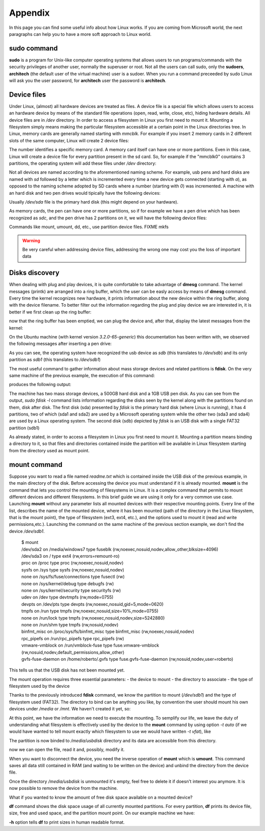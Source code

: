 .. _appendix_label:

Appendix
========

In this page you can find some useful info about how Linux works. If you are coming from Microsoft world, the next paragraphs can help you to have a more soft approach to Linux world.

.. _sudo_info_label:

**sudo** command
----------------

**sudo** is a program for Unix-like computer operating systems that allows users to run programs/commands
with the security privileges of another user, normally the superuser or root. Not all the users can call
sudo, only the **sudoers**, **architech** (the default user of the virtual machine) user is a sudoer.
When you run a command preceeded by sudo Linux will ask you the user password, for **architech** user the
password is **architech**.

.. _device_files_label:

Device files
------------

Under Linux, (almost) all hardware devices are treated as files. A device file is a special file which allows users to access an hardware device by means of the standard file operations (open, read, write, close, etc), hiding hardware details. All device files are in */dev* directory.
In order to access a filesystem in Linux you first need to mount it. Mounting a filesystem simply means making the particular filesystem accessible at a certain point in the Linux directories tree.
In Linux, memory cards are generally named starting with *mmcblk*. For example if you insert 2 memory cards in 2 different slots of the same computer, Linux will create 2 device files:

.. raw:: html

 <div>
 <div><b class="admonition-host">&nbsp;&nbsp;Host&nbsp;&nbsp;</b>&nbsp;&nbsp;<a style="float: right;" href="javascript:select_text( 'appendix_rst-host-211' );">select</a></div>
 <pre class="line-numbers pre-replacer" data-start="1"><code id="appendix_rst-host-211" class="language-markup">/dev/mmcblk0
 /dev/mmcblk1</code></pre>
 <script src="_static/prism.js"></script>
 <script src="_static/select_text.js"></script>
 </div>

The number identifies a specific memory card.
A memory card itself can have one or more partitions. Even in this case, Linux will create a device file for every partition present in the sd card.
So, for example if the "mmcblk0" countains 3 partitions, the operating system will add these files under */dev* directory:

.. raw:: html

 <div>
 <div><b class="admonition-host">&nbsp;&nbsp;Host&nbsp;&nbsp;</b>&nbsp;&nbsp;<a style="float: right;" href="javascript:select_text( 'appendix_rst-host-212' );">select</a></div>
 <pre class="line-numbers pre-replacer" data-start="1"><code id="appendix_rst-host-212" class="language-markup">/dev/mmcblk0    /* device */
 /dev/mmcblk0p0  /* first partition */
 /dev/mmcblk0p1  /* second partition */
 /dev/mmcblk0p2  /* third partition */</code></pre>
 <script src="_static/prism.js"></script>
 <script src="_static/select_text.js"></script>
 </div>

Not all devices are named according to the aforementioned naming scheme. For example, usb pens and hard disks are named with *sd* followed by a letter which is incremented every time a new device gets connected (starting with *a*), as opposed to the naming scheme adopted by SD cards where a number (starting with *0*) was incremented.
A machine with an hard disk and two pen drives would tipically have the following devices:

.. raw:: html

 <div>
 <div><b class="admonition-host">&nbsp;&nbsp;Host&nbsp;&nbsp;</b>&nbsp;&nbsp;<a style="float: right;" href="javascript:select_text( 'appendix_rst-host-213' );">select</a></div>
 <pre class="line-numbers pre-replacer" data-start="1"><code id="appendix_rst-host-213" class="language-markup">/dev/sda
 /dev/sdb
 /dev/sbc</code></pre>
 <script src="_static/prism.js"></script>
 <script src="_static/select_text.js"></script>
 </div>

Usually */dev/sda* file is the primary hard disk (this might depend on your hardware). 

As memory cards, the pen can have one or more partitions, so if for example we have a pen drive which has been recognized as *sdc*, and the pen drive has 2 partitions on it, we will have the following device files:

.. raw:: html

 <div>
 <div><b class="admonition-host">&nbsp;&nbsp;Host&nbsp;&nbsp;</b>&nbsp;&nbsp;<a style="float: right;" href="javascript:select_text( 'appendix_rst-host-214' );">select</a></div>
 <pre class="line-numbers pre-replacer" data-start="1"><code id="appendix_rst-host-214" class="language-markup">/dev/sdc   /* device */
 /dev/sdc1  /* first partition */
 /dev/sdc2  /* second partition */</code></pre>
 <script src="_static/prism.js"></script>
 <script src="_static/select_text.js"></script>
 </div>

Commands like mount, umount, dd, etc., use partition device files.
FIXME mkfs

.. warning::

 | Be very careful when addressing device files, addressing the wrong one may cost you the loss of important data

Disks discovery
---------------

When dealing with plug and play devices, it is quite comfortable to take advantage of **dmesg** command. The kernel messages (printk) are arranged into a ring buffer, which the user can be easly access by means of **dmesg** command. Every time the kernel recognizes new hardware, it prints information about the new device within the ring buffer, along with the device filename.
To better filter out the information regarding the plug and play device we are interested in, it is better if we first clean up the ring buffer:

.. raw:: html

 <div>
 <div><b class="admonition-host">&nbsp;&nbsp;Host&nbsp;&nbsp;</b>&nbsp;&nbsp;<a style="float: right;" href="javascript:select_text( 'appendix_rst-host-215' );">select</a></div>
 <pre class="line-numbers pre-replacer" data-start="1"><code id="appendix_rst-host-215" class="language-markup">$ sudo dmesg -c</code></pre>
 <script src="_static/prism.js"></script>
 <script src="_static/select_text.js"></script>
 </div>

now that the ring buffer has been emptied, we can plug the device and, after that, display the latest messages from the kernel:

.. raw:: html

 <div>
 <div><b class="admonition-host">&nbsp;&nbsp;Host&nbsp;&nbsp;</b>&nbsp;&nbsp;<a style="float: right;" href="javascript:select_text( 'appendix_rst-host-216' );">select</a></div>
 <pre class="line-numbers pre-replacer" data-start="1"><code id="appendix_rst-host-216" class="language-markup">$ dmesg</code></pre>
 <script src="_static/prism.js"></script>
 <script src="_static/select_text.js"></script>
 </div>

On the Ubuntu machine (with kernel version *3.2.0-65-generic*) this documentation has been written with, we observed the following messages after inserting a pen drive:

.. raw:: html

 <div>
 <div><b class="admonition-host">&nbsp;&nbsp;Host&nbsp;&nbsp;</b>&nbsp;&nbsp;<a style="float: right;" href="javascript:select_text( 'appendix_rst-host-217' );">select</a></div>
 <pre class="line-numbers pre-replacer" data-start="1"><code id="appendix_rst-host-217" class="language-markup">[10553.164670] usb 2-1.2: new high-speed USB device number 7 using ehci_hcd
 [10553.261991] scsi7 : usb-storage 2-1.2:1.0
 [10554.262123] scsi 7:0:0:0: Direct-Access     USB      DISK 2.0         1219 PQ: 0 ANSI: 0 CCS
 [10554.264376] sd 7:0:0:0: Attached scsi generic sg2 type 0
 [10554.268203] sd 7:0:0:0: [sdb] 1957888 512-byte logical blocks: (1.00 GB/956 MiB)
 [10554.269344] sd 7:0:0:0: [sdb] Write Protect is off
 [10554.269358] sd 7:0:0:0: [sdb] Mode Sense: 43 00 00 00
 [10554.270177] sd 7:0:0:0: [sdb] No Caching mode page found
 [10554.270187] sd 7:0:0:0: [sdb] Assuming drive cache: write through
 [10554.274644] sd 7:0:0:0: [sdb] No Caching mode page found
 [10554.274655] sd 7:0:0:0: [sdb] Assuming drive cache: write through
 [10554.275287]  sdb: sdb1
 [10554.278257] sd 7:0:0:0: [sdb] No Caching mode page found
 [10554.278268] sd 7:0:0:0: [sdb] Assuming drive cache: write through
 [10554.278277] sd 7:0:0:0: [sdb] Attached SCSI removable disk</code></pre>
 <script src="_static/prism.js"></script>
 <script src="_static/select_text.js"></script>
 </div>

As you can see, the operating system have recognized the usb device as *sdb* (this translates to */dev/sdb*) and its only partition as *sdb1* (this translates to */dev/sdb1*)

.. raw:: html

 <div>
 <div><b class="admonition-host">&nbsp;&nbsp;Host&nbsp;&nbsp;</b>&nbsp;&nbsp;<a style="float: right;" href="javascript:select_text( 'appendix_rst-host-218' );">select</a></div>
 <pre class="line-numbers pre-replacer" data-start="1"><code id="appendix_rst-host-218" class="language-markup">[10554.275287]  sdb: sdb1</code></pre>
 <script src="_static/prism.js"></script>
 <script src="_static/select_text.js"></script>
 </div>

The most useful command to gather information about mass storage devices and related partitions is **fdisk**.
On the very same machine of the previous example, the execution of this command:

.. raw:: html

 <div>
 <div><b class="admonition-host">&nbsp;&nbsp;Host&nbsp;&nbsp;</b>&nbsp;&nbsp;<a style="float: right;" href="javascript:select_text( 'appendix_rst-host-219' );">select</a></div>
 <pre class="line-numbers pre-replacer" data-start="1"><code id="appendix_rst-host-219" class="language-markup">$ sudo fdisk -l</code></pre>
 <script src="_static/prism.js"></script>
 <script src="_static/select_text.js"></script>
 </div>

produces the following output:

.. raw:: html

 <div>
 <div><b class="admonition-host">&nbsp;&nbsp;Host&nbsp;&nbsp;</b>&nbsp;&nbsp;<a style="float: right;" href="javascript:select_text( 'appendix_rst-host-2110' );">select</a></div>
 <pre class="line-numbers pre-replacer" data-start="1"><code id="appendix_rst-host-2110" class="language-markup">Disk /dev/sda: 500.1 GB, 500107862016 bytes
 255 heads, 63 sectors/track, 60801 cylinders, total 976773168 sectors
 Units = sectors of 1 * 512 = 512 bytes
 Sector size (logical/physical): 512 bytes / 512 bytes
 I/O size (minimum/optimal): 512 bytes / 512 bytes
 Disk identifier: 0x410fac6e
 
 Device Boot         Start         End      Blocks   Id  System
 /dev/sda1   *        2048      616447      307200    7  HPFS/NTFS/exFAT
 /dev/sda2          616448   933025791   466204672    7  HPFS/NTFS/exFAT
 /dev/sda3       933025792   966281215    16627712   83  Linux
 /dev/sda4       966281216   976756735     5237760   82  Linux swap / Solaris
 
 Disk /dev/sdb: 1002 MB, 1002438656 bytes
 223 heads, 37 sectors/track, 237 cylinders, total 1957888 sectors
 Units = sectors of 1 * 512 = 512 bytes
 Sector size (logical/physical): 512 bytes / 512 bytes
 I/O size (minimum/optimal): 512 bytes / 512 bytes
 Disk identifier: 0x00029795
 
 Device Boot         Start         End      Blocks   Id  System
 /dev/sdb1            2048     1957887      977920    b  W95 FAT32</code></pre>
 <script src="_static/prism.js"></script>
 <script src="_static/select_text.js"></script>
 </div>

The machine has two mass storage devices, a 500GB hard disk and a 1GB USB pen disk. As you can see from the output, *sudo fdisk -l* command lists information regarding the disks seen by the kernel along with the partitions found on them, disk after disk.
The first disk (sda) presented by *fdisk* is the primary hard disk (where Linux is running), it has 4 partitions, two of which (sda1 and sda2) are used by a Microsoft operating system while the other two (sda3 and sda4) are used by a Linux operating system.
The second disk (sdb) depicted by *fdisk* is an USB disk with a single FAT32 partition (sdb1)

As already stated, in order to access a filesystem in Linux you first need to mount it.
Mounting a partition means binding a directory to it, so that files and directories contained inside the partition will be available in Linux filesystem starting from the directory used as mount point. 

**mount** command
-----------------

Suppose you want to read a file named *readme.txt* which is contained inside the USB disk of the previous example, in the main directory of the disk.
Before accessing the device you must understand if it is already mounted. **mount** is the command that lets you control the mounting of filesystems in Linux. It is a complex command that permits to mount different devices and different filesystems. In this brief guide we are using it only for a very common use case.
Launching **mount** without any parameter lists all mounted devices with their respective mounting points. 
Every line of the list, describes the name of the mounted device, where it has been mounted (path of the directory in the Linux filesystem, that is the mount point), the type of filesystem (ext3, ext4, etc.), and the options used to mount it (read and write permissions,etc.).
Launching the command on the same machine of the previous section example, we don't find the device */dev/sdb1*.

 | $ mount
 | /dev/sda2 on /media/windows7 type fuseblk (rw,noexec,nosuid,nodev,allow_other,blksize=4096)
 | /dev/sda3 on / type ext4 (rw,errors=remount-ro)
 | proc on /proc type proc (rw,noexec,nosuid,nodev)
 | sysfs on /sys type sysfs (rw,noexec,nosuid,nodev)
 | none on /sys/fs/fuse/connections type fusectl (rw)
 | none on /sys/kernel/debug type debugfs (rw)
 | none on /sys/kernel/security type securityfs (rw)
 | udev on /dev type devtmpfs (rw,mode=0755)
 | devpts on /dev/pts type devpts (rw,noexec,nosuid,gid=5,mode=0620)
 | tmpfs on /run type tmpfs (rw,noexec,nosuid,size=10%,mode=0755)
 | none on /run/lock type tmpfs (rw,noexec,nosuid,nodev,size=5242880)
 | none on /run/shm type tmpfs (rw,nosuid,nodev)
 | binfmt_misc on /proc/sys/fs/binfmt_misc type binfmt_misc (rw,noexec,nosuid,nodev)
 | rpc_pipefs on /run/rpc_pipefs type rpc_pipefs (rw)
 | vmware-vmblock on /run/vmblock-fuse type fuse.vmware-vmblock (rw,nosuid,nodev,default_permissions,allow_other)
 | gvfs-fuse-daemon on /home/roberto/.gvfs type fuse.gvfs-fuse-daemon (rw,nosuid,nodev,user=roberto)

This tells us that the USB disk has not been mounted yet.

The mount operation requires three essential parameters:
- the device to mount
- the directory to associate
- the type of filesystem used by the device

Thanks to the previously introduced **fdisk** command, we know the partition to mount (*/dev/sdb1*) and the type of filesystem used (FAT32). The directory to bind can be anything you like, by convention the user should mount his own devices under */media* or */mnt*. We haven't created it yet, so:

.. raw:: html

 <div>
 <div><b class="admonition-host">&nbsp;&nbsp;Host&nbsp;&nbsp;</b>&nbsp;&nbsp;<a style="float: right;" href="javascript:select_text( 'appendix_rst-host-2111' );">select</a></div>
 <pre class="line-numbers pre-replacer" data-start="1"><code id="appendix_rst-host-2111" class="language-markup">$ mkdir -p /media/usbdisk</code></pre>
 <script src="_static/prism.js"></script>
 <script src="_static/select_text.js"></script>
 </div>

At this point, we have the information we need to execute the mounting. To semplify our life, we leave the duty of understanding what filesystem is effectively used by the device to the **mount** command by using option *-t auto* (if we would have wanted to tell mount exactly which filesystem to use we would have written *-t vfat*), like

.. raw:: html

 <div>
 <div><b class="admonition-host">&nbsp;&nbsp;Host&nbsp;&nbsp;</b>&nbsp;&nbsp;<a style="float: right;" href="javascript:select_text( 'appendix_rst-host-2112' );">select</a></div>
 <pre class="line-numbers pre-replacer" data-start="1"><code id="appendix_rst-host-2112" class="language-markup">$ mount -t auto /dev/sdb1 /media/usbdisk</code></pre>
 <script src="_static/prism.js"></script>
 <script src="_static/select_text.js"></script>
 </div>

The partition is now binded to */media/usbdisk* directory and its data are accessible from this directory.

.. raw:: html

 <div>
 <div><b class="admonition-host">&nbsp;&nbsp;Host&nbsp;&nbsp;</b>&nbsp;&nbsp;<a style="float: right;" href="javascript:select_text( 'appendix_rst-host-2113' );">select</a></div>
 <pre class="line-numbers pre-replacer" data-start="1"><code id="appendix_rst-host-2113" class="language-markup">$ cd /media/usbdisk
 $ ls
 readme.txt</code></pre>
 <script src="_static/prism.js"></script>
 <script src="_static/select_text.js"></script>
 </div>

now we can open the file, read it and, possibly, modify it.

.. raw:: html

 <div>
 <div><b class="admonition-host">&nbsp;&nbsp;Host&nbsp;&nbsp;</b>&nbsp;&nbsp;<a style="float: right;" href="javascript:select_text( 'appendix_rst-host-2114' );">select</a></div>
 <pre class="line-numbers pre-replacer" data-start="1"><code id="appendix_rst-host-2114" class="language-markup">$ gedit readme.txt</code></pre>
 <script src="_static/prism.js"></script>
 <script src="_static/select_text.js"></script>
 </div>

When you want to disconnect the device, you need the inverse operation of **mount** which is **umount**. This command saves all data still contained in RAM (and waiting to be written on the device) and unbind the directory from the device file.

.. raw:: html

 <div>
 <div><b class="admonition-host">&nbsp;&nbsp;Host&nbsp;&nbsp;</b>&nbsp;&nbsp;<a style="float: right;" href="javascript:select_text( 'appendix_rst-host-2115' );">select</a></div>
 <pre class="line-numbers pre-replacer" data-start="1"><code id="appendix_rst-host-2115" class="language-markup">$ umount /media/usbdisk</code></pre>
 <script src="_static/prism.js"></script>
 <script src="_static/select_text.js"></script>
 </div>

Once the directory */media/usbdisk* is unmounted it's empty, feel free to delete it if doesn't interest you anymore.
It is now possible to remove the device from the machine.

What if you wanted to know the amount of free disk space available on a mounted device?

**df** command shows the disk space usage of all currently mounted partitions. For every partition, **df** prints its device file, size, free and used space, and the partition mount point.
On our example machine we have:

.. raw:: html

 <div>
 <div><b class="admonition-host">&nbsp;&nbsp;Host&nbsp;&nbsp;</b>&nbsp;&nbsp;<a style="float: right;" href="javascript:select_text( 'appendix_rst-host-2116' );">select</a></div>
 <pre class="line-numbers pre-replacer" data-start="1"><code id="appendix_rst-host-2116" class="language-markup">$ df -h
 Filesystem      Size  Used Avail Use% Mounted on
 /dev/sda3        16G   11G  4.0G  74% /
 /dev/sda2       445G  408G   37G  92% /media/windows7</code></pre>
 <script src="_static/prism.js"></script>
 <script src="_static/select_text.js"></script>
 </div>

**-h** option tells **df** to print sizes in human readable format.